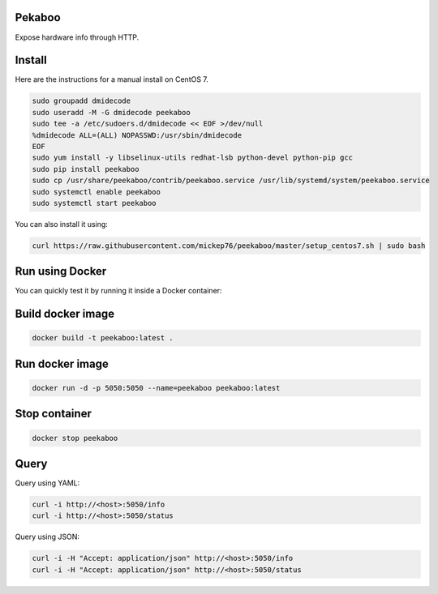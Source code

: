 Pekaboo
========

Expose hardware info through HTTP.

Install
=======

Here are the instructions for a manual install on CentOS 7.

.. code-block:: bash

  sudo groupadd dmidecode
  sudo useradd -M -G dmidecode peekaboo
  sudo tee -a /etc/sudoers.d/dmidecode << EOF >/dev/null
  %dmidecode ALL=(ALL) NOPASSWD:/usr/sbin/dmidecode
  EOF
  sudo yum install -y libselinux-utils redhat-lsb python-devel python-pip gcc
  sudo pip install peekaboo
  sudo cp /usr/share/peekaboo/contrib/peekaboo.service /usr/lib/systemd/system/peekaboo.service
  sudo systemctl enable peekaboo
  sudo systemctl start peekaboo

You can also install it using:

.. code-block:: bash

  curl https://raw.githubusercontent.com/mickep76/peekaboo/master/setup_centos7.sh | sudo bash

Run using Docker
================

You can quickly test it by running it inside a Docker container:


Build docker image
==================

.. code-block:: bash

  docker build -t peekaboo:latest .

Run docker image
================

.. code-block:: bash

  docker run -d -p 5050:5050 --name=peekaboo peekaboo:latest

Stop container
==============

.. code-block:: bash

  docker stop peekaboo

Query
=====

Query using YAML:

.. code-block:: bash

  curl -i http://<host>:5050/info
  curl -i http://<host>:5050/status

Query using JSON:

.. code-block:: bash

  curl -i -H "Accept: application/json" http://<host>:5050/info
  curl -i -H "Accept: application/json" http://<host>:5050/status
